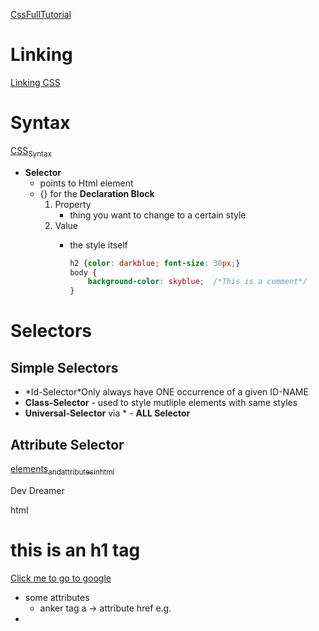 [[https://www.youtube.com/playlist?list=PL7TLF4T4Tq2RCWa-ZRkEWXVtXteyZ2CjK][CssFullTutorial]]
* Linking
[[https://www.youtube.com/watch?v=H_QalUqonfc&list=PL7TLF4T4Tq2RCWa-ZRkEWXVtXteyZ2CjK&index=2][Linking CSS]]
#+begin_export html
  <link rel="stylesheet" href="style.css">
#+end_export

* Syntax
[[https://www.youtube.com/watch?v=KjfjCnu64tc&list=PL7TLF4T4Tq2RCWa-ZRkEWXVtXteyZ2CjK&index=3][CSS_Syntax]]
- *Selector*
  + points to Html element
  + {} for the *Declaration Block*
    1. Property
       - thing you want to change to a certain style
    2. Value
       - the style itself
    #+begin_src css
      h2 {color: darkblue; font-size: 30px;}
      body {
          background-color: skyblue;  /*This is a comment*/
      }
    #+end_src

* Selectors

** Simple Selectors

+ *Id-Selector*Only always have ONE occurrence of a given ID-NAME
+ *Class-Selector* - used to style mutliple elements with same styles
+ *Universal-Selector* via * - *ALL Selector*

** Attribute Selector

[[https://www.youtube.com/watch?v=Dm_38sQiaI4&list=PL7TLF4T4Tq2RNvYzF45yOeFi-O1KRAWtu&index=4&ab_channel=DevDreamer][elements_and_attributes_in_html]]
#+begin_export html
<!DOCTYPE html>
<html>
  <head></head>
  <p>Dev Dreamer</p> <!-- Paragraph element -->
  <p title="hey there!">html</p> <!-- title is an attribute -->
  <h1>this is an h1 tag</h1>
  <a href="http;//www.google.com" target="_blank">Click me to go to google</a>
  <body></body>
</html>
#+end_export
- some attributes
  - anker tag a -> attribute href e.g.

- 
